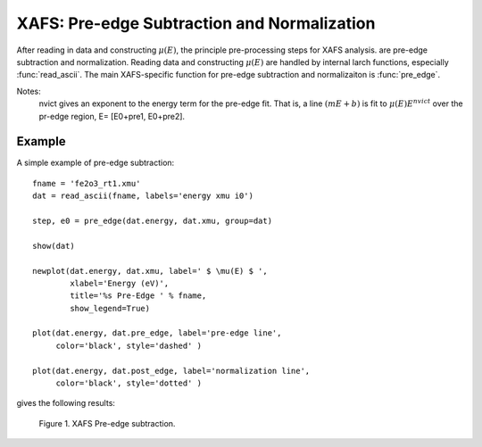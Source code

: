 ==============================================
XAFS: Pre-edge Subtraction and Normalization
==============================================

After reading in data and constructing :math:`\mu(E)`, the principle
pre-processing steps for XAFS analysis.  are pre-edge subtraction and
normalization.  Reading data and constructing :math:`\mu(E)` are handled by
internal larch functions, especially :func:`read_ascii`.  The main
XAFS-specific function for pre-edge subtraction and normalizaiton is
:func:`pre_edge`.

..  function:: pre_edge(energy, mu, group=None, ...)

    Pre-edge subtraction and normalization.  This performs a number of steps:
       1. determine :math:`E_0` (if not supplied) from max of deriv(mu)
       2. fit a line of polymonial to the region below the edge
       3. fit a polymonial to the region above the edge
       4. extrapolate the two curves to :math:`E_0` to determine the edge jump

    :param energy:  1-d array of x-ray energies, in eV
    :param mu:      1-d array of :math:`\mu(E)`
    :param group:   output group
    :param e0:      edge energy, :math:`E_0` in eV.  If None, it will be determined here.
    :param step:    edge jump.  If None, it will be determined here.
    :param pre1:    low E range (relative to E0) for pre-edge fit
    :param pre2:    high E range (relative to E0) for pre-edge fit
    :param nvict:   energy exponent to use for pre-edg fit.  See Note below.
    :param norm1:   low E range (relative to E0) for post-edge fit
    :param norm2:   high E range (relative to E0) for post-edge fit
    :param nnorm:   number of terms in polynomial (that is, 1+degree) for
                    post-edge, normalization curve. Default=3 (quadratic)

    :returns:  (edge_step, e0).

    If a ``group`` argument is provided, the following data is put into it:

       ============   ==================================================
        attribute      meaning
       ============   ==================================================
        e0             energy origin
        edge_step      edge step
        norm           normalized mu(E)   (array)
        pre_edge       pre-edge curve (array)
        post_edge      post-edge, normalization curve  (array)
       ============   ==================================================

Notes:
   nvict gives an exponent to the energy term for the pre-edge fit.
   That is, a line :math:`(m E + b)` is fit to
   :math:`\mu(E) E^{nvict}`   over the pr-edge region, E= [E0+pre1, E0+pre2].

..  function:: find_e0(energy, mu, group=None, ...)

    Determine :math:`E_0`, the energy threshold of the absorption edge,
    from the arrays energy and mu for :math:`\mu(E)`.

    This finds the point with maximum derivative with some
    checks to avoid spurious glitches.


    :param energy:  array of x-ray energies, in eV
    :param   mu:    array of :math:`\mu(E)`
    :param group:   output group
    :returns:       e0.


    Returns e0, the edge energy, :math:`E_0` in eV.  If a group is
    supplied, group.e0 will also be set to this value.

Example
=========

A simple example of pre-edge subtraction::

    fname = 'fe2o3_rt1.xmu'
    dat = read_ascii(fname, labels='energy xmu i0')

    step, e0 = pre_edge(dat.energy, dat.xmu, group=dat)

    show(dat)

    newplot(dat.energy, dat.xmu, label=' $ \mu(E) $ ',
            xlabel='Energy (eV)',
            title='%s Pre-Edge ' % fname,
            show_legend=True)

    plot(dat.energy, dat.pre_edge, label='pre-edge line',
         color='black', style='dashed' )

    plot(dat.energy, dat.post_edge, label='normalization line',
         color='black', style='dotted' )

gives the following results:

.. _xafs_fig1:

  .. image:: ../images/xafs_preedge.png
     :target: ../_images/xafs_preedge.png
     :width: 75 %

  Figure 1. XAFS Pre-edge subtraction.




